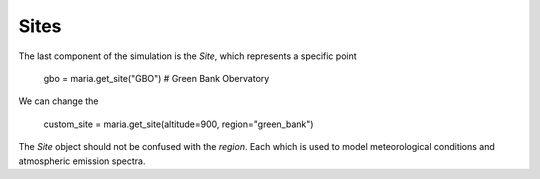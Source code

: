 Sites
=====

The last component of the simulation is the `Site`, which represents a specific point

    gbo = maria.get_site("GBO") # Green Bank Obervatory

We can change the

    custom_site = maria.get_site(altitude=900, region="green_bank")


The `Site` object should not be confused with the `region`. Each which is used to model meteorological conditions and atmospheric emission spectra.

